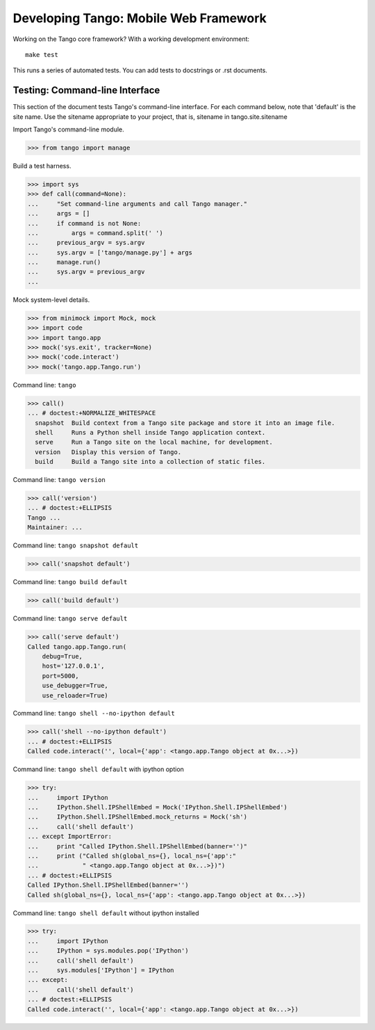 ========================================
 Developing Tango: Mobile Web Framework
========================================

Working on the Tango core framework?
With a working development environment::

    make test

This runs a series of automated tests.
You can add tests to docstrings or .rst documents.


Testing: Command-line Interface
===============================

This section of the document tests Tango's command-line interface.
For each command below, note that 'default' is the site name.
Use the sitename appropriate to your project,
that is, sitename in tango.site.sitename

Import Tango's command-line module.

>>> from tango import manage


Build a test harness.

>>> import sys
>>> def call(command=None):
...     "Set command-line arguments and call Tango manager."
...     args = []
...     if command is not None:
...         args = command.split(' ')
...     previous_argv = sys.argv
...     sys.argv = ['tango/manage.py'] + args
...     manage.run()
...     sys.argv = previous_argv
...


Mock system-level details.

>>> from minimock import Mock, mock
>>> import code
>>> import tango.app
>>> mock('sys.exit', tracker=None)
>>> mock('code.interact')
>>> mock('tango.app.Tango.run')


Command line: ``tango``

>>> call()
... # doctest:+NORMALIZE_WHITESPACE
  snapshot  Build context from a Tango site package and store it into an image file.
  shell     Runs a Python shell inside Tango application context.
  serve     Run a Tango site on the local machine, for development.
  version   Display this version of Tango.
  build     Build a Tango site into a collection of static files.


Command line: ``tango version``

>>> call('version')
... # doctest:+ELLIPSIS
Tango ...
Maintainer: ...


Command line: ``tango snapshot default``

>>> call('snapshot default')


Command line: ``tango build default``

>>> call('build default')


Command line: ``tango serve default``

>>> call('serve default')
Called tango.app.Tango.run(
    debug=True,
    host='127.0.0.1',
    port=5000,
    use_debugger=True,
    use_reloader=True)


Command line: ``tango shell --no-ipython default``

>>> call('shell --no-ipython default')
... # doctest:+ELLIPSIS
Called code.interact('', local={'app': <tango.app.Tango object at 0x...>})


Command line: ``tango shell default`` with ipython option

>>> try:
...     import IPython
...     IPython.Shell.IPShellEmbed = Mock('IPython.Shell.IPShellEmbed')
...     IPython.Shell.IPShellEmbed.mock_returns = Mock('sh')
...     call('shell default')
... except ImportError:
...     print "Called IPython.Shell.IPShellEmbed(banner='')"
...     print ("Called sh(global_ns={}, local_ns={'app':"
...            " <tango.app.Tango object at 0x...>})")
... # doctest:+ELLIPSIS
Called IPython.Shell.IPShellEmbed(banner='')
Called sh(global_ns={}, local_ns={'app': <tango.app.Tango object at 0x...>})


Command line: ``tango shell default`` without ipython installed

>>> try:
...     import IPython
...     IPython = sys.modules.pop('IPython')
...     call('shell default')
...     sys.modules['IPython'] = IPython
... except:
...     call('shell default')
... # doctest:+ELLIPSIS
Called code.interact('', local={'app': <tango.app.Tango object at 0x...>})
